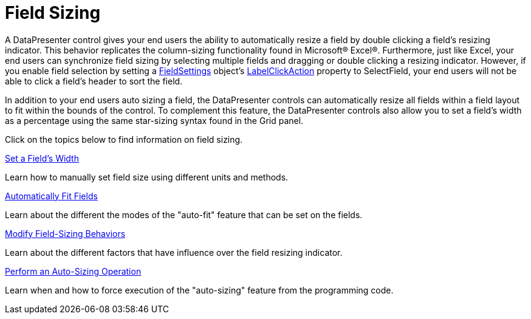 ﻿////

|metadata|
{
    "name": "xamdatapresenter-field-sizing",
    "controlName": ["xamDataPresenter"],
    "tags": [],
    "guid": "{3B8B40A1-ECE0-47AC-8748-D08A00A7E076}",  
    "buildFlags": [],
    "createdOn": "2012-01-30T19:39:53.2039939Z"
}
|metadata|
////

= Field Sizing

A DataPresenter control gives your end users the ability to automatically resize a field by double clicking a field's resizing indicator. This behavior replicates the column-sizing functionality found in Microsoft® Excel®. Furthermore, just like Excel, your end users can synchronize field sizing by selecting multiple fields and dragging or double clicking a resizing indicator. However, if you enable field selection by setting a link:{ApiPlatform}datapresenter.v{ProductVersion}~infragistics.windows.datapresenter.fieldsettings.html[FieldSettings] object's link:{ApiPlatform}datapresenter.v{ProductVersion}~infragistics.windows.datapresenter.fieldsettings~labelclickaction.html[LabelClickAction] property to SelectField, your end users will not be able to click a field's header to sort the field.

In addition to your end users auto sizing a field, the DataPresenter controls can automatically resize all fields within a field layout to fit within the bounds of the control. To complement this feature, the DataPresenter controls also allow you to set a field's width as a percentage using the same star-sizing syntax found in the Grid panel.

Click on the topics below to find information on field sizing.

link:xamdatapresenter-set-a-fields-width.html[Set a Field's Width]

Learn how to manually set field size using different units and methods.

link:xamdatapresenter-automatically-fit-fields.html[Automatically Fit Fields]

Learn about the different the modes of the "auto-fit" feature that can be set on the fields.

link:xamdatapresenter-modify-field-sizing-behaviors.html[Modify Field-Sizing Behaviors]

Learn about the different factors that have influence over the field resizing indicator.

link:xamdatapresenter-perform-an-auto-sizing-operation.html[Perform an Auto-Sizing Operation]

Learn when and how to force execution of the "auto-sizing" feature from the programming code.